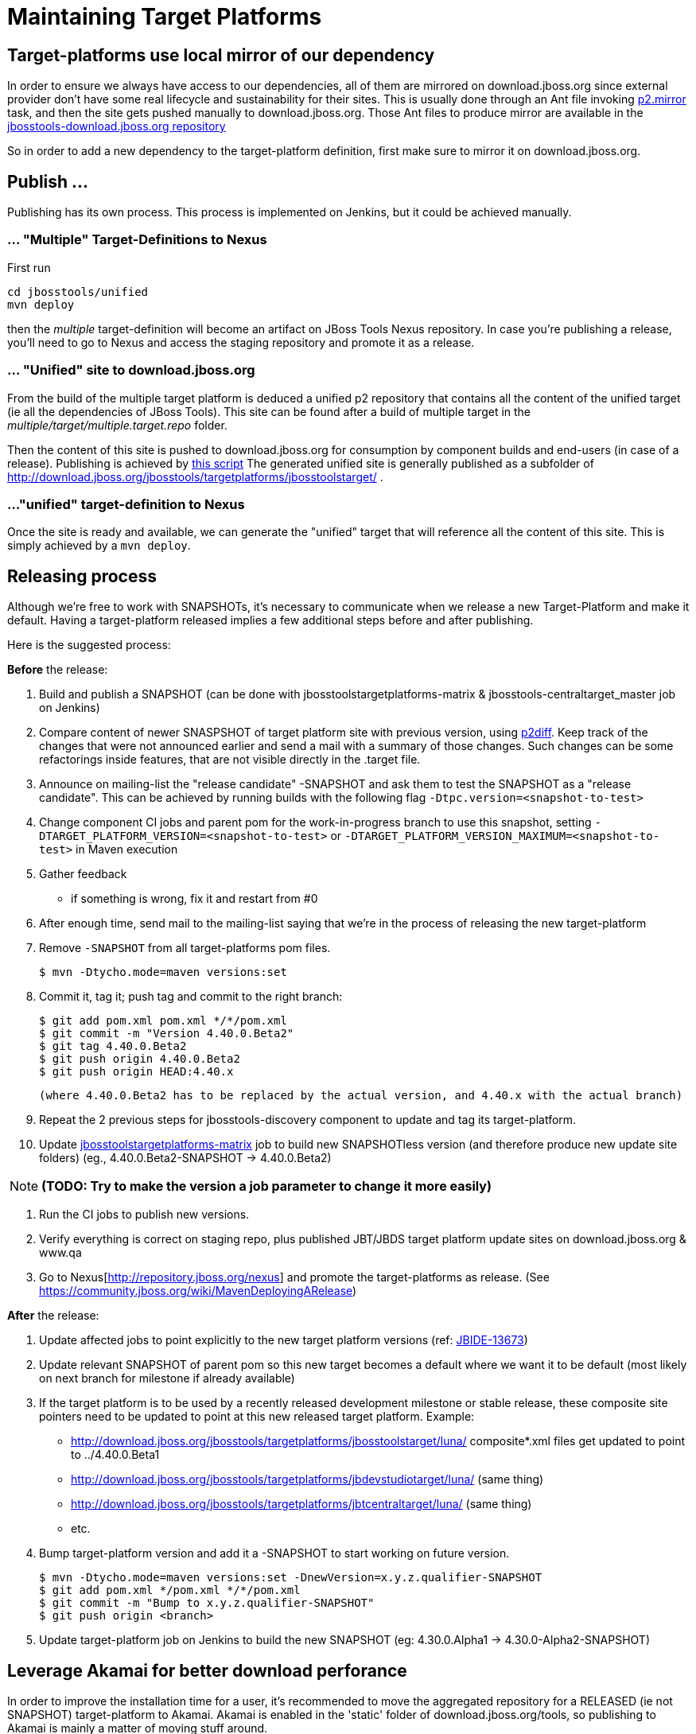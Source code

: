 = Maintaining Target Platforms

== Target-platforms use local mirror of our dependency

In order to ensure we always have access to our dependencies, all of them are mirrored on download.jboss.org since external provider don't have some real lifecycle and sustainability for their sites.
This is usually done through an Ant file invoking http://wiki.eclipse.org/Equinox/p2/Ant_Tasks#Mirror_Task[p2.mirror] task, and then the site gets pushed manually to download.jboss.org. Those Ant files to produce mirror are available in the https://github.com/jbosstools/jbosstools-download.jboss.org/tree/master/jbosstools/updates/requirements[jbosstools-download.jboss.org repository]

So in order to add a new dependency to the target-platform definition, first make sure to mirror it on download.jboss.org.

== Publish ...

Publishing has its own process. This process is implemented on Jenkins, but it could be achieved manually.

=== ... "Multiple" Target-Definitions to Nexus

First run
```bash
cd jbosstools/unified
mvn deploy
```

then the _multiple_ target-definition will become an artifact on JBoss Tools Nexus repository. In case you're publishing a release, you'll need to go to Nexus and access the staging repository and promote it as a release.

=== ... "Unified" site to download.jboss.org
From the build of the multiple target platform is deduced a unified p2 repository that contains all the content of the unified target (ie all the dependencies of JBoss Tools). This site can be found after a build of multiple target in the _multiple/target/multiple.target.repo_ folder.

Then the content of this site is pushed to download.jboss.org for consumption by component builds and end-users (in case of a release). Publishing is achieved by https://github.com/jbosstools/jbosstools-target-platforms/blob/master/publish.sh[this script]
The generated unified site is generally published as a subfolder of http://download.jboss.org/jbosstools/targetplatforms/jbosstoolstarget/ .

=== ..."unified" target-definition to Nexus

Once the site is ready and available, we can generate the "unified" target that will reference all the content of this site. This is simply achieved by a `mvn deploy`.

== Releasing process

Although we're free to work with SNAPSHOTs, it's necessary to communicate when we release a new Target-Platform and make it default. Having a target-platform released implies a few additional steps before and after publishing.

Here is the suggested process:

**Before** the release:

1. Build and publish a SNAPSHOT (can be done with jbosstoolstargetplatforms-matrix & jbosstools-centraltarget_master job on Jenkins)
2. Compare content of newer SNASPSHOT of target platform site with previous version, using https://github.com/irbull/p2diff[p2diff]. Keep track of the changes that were not announced earlier and send a mail with a summary of those changes. Such changes can be some refactorings inside features, that are not visible directly in the .target file.
3. Announce on mailing-list the "release candidate" -SNAPSHOT and ask them to test the SNAPSHOT as a "release candidate". This can be achieved by running builds with the following flag `-Dtpc.version=<snapshot-to-test>`
4. Change component CI jobs and parent pom for the work-in-progress branch to use this snapshot, setting `-DTARGET_PLATFORM_VERSION=<snapshot-to-test>` or `-DTARGET_PLATFORM_VERSION_MAXIMUM=<snapshot-to-test>` in Maven execution
5. Gather feedback
  * if something is wrong, fix it and restart from #0
6. After enough time, send mail to the mailing-list saying that we're in the process of releasing the new target-platform
7. Remove `-SNAPSHOT` from all target-platforms pom files.

    $ mvn -Dtycho.mode=maven versions:set

8. Commit it, tag it; push tag and commit to the right branch:

        $ git add pom.xml pom.xml */*/pom.xml
        $ git commit -m "Version 4.40.0.Beta2"
        $ git tag 4.40.0.Beta2
        $ git push origin 4.40.0.Beta2
        $ git push origin HEAD:4.40.x

        (where 4.40.0.Beta2 has to be replaced by the actual version, and 4.40.x with the actual branch)

9. Repeat the 2 previous steps for jbosstools-discovery component to update and tag its target-platform.
10. Update https://jenkins.mw.lab.eng.bos.redhat.com/hudson/job/jbosstoolstargetplatforms-matrix/[jbosstoolstargetplatforms-matrix] job to build new SNAPSHOTless version (and therefore produce new update site folders) (eg., 4.40.0.Beta2-SNAPSHOT -> 4.40.0.Beta2)  

[NOTE]
**(TODO: Try to make the version a job parameter to change it more easily)**

11. Run the CI jobs to publish new versions.
12. Verify everything is correct on staging repo, plus published JBT/JBDS target platform update sites on
download.jboss.org & www.qa
13. Go to Nexus[http://repository.jboss.org/nexus] and promote the target-platforms as release. (See https://community.jboss.org/wiki/MavenDeployingARelease)

**After** the release:

14. Update affected jobs to point explicitly to the new target platform versions (ref: https://issues.jboss.org/browse/JBIDE-13673[JBIDE-13673])
15. Update relevant SNAPSHOT of parent pom so this new target becomes a default where we want it to be default (most likely on next branch for milestone if already available)
16. If the target platform is to be used by a recently released development milestone or stable release, these composite site pointers need to be updated to point at this new released target platform. Example:
  * http://download.jboss.org/jbosstools/targetplatforms/jbosstoolstarget/luna/ composite*.xml files get updated to point to ../4.40.0.Beta1
  * http://download.jboss.org/jbosstools/targetplatforms/jbdevstudiotarget/luna/  (same thing)
  * http://download.jboss.org/jbosstools/targetplatforms/jbtcentraltarget/luna/  (same thing)
  * etc.
17. Bump target-platform version and add it a -SNAPSHOT to start working on future version.

        $ mvn -Dtycho.mode=maven versions:set -DnewVersion=x.y.z.qualifier-SNAPSHOT
        $ git add pom.xml */pom.xml */*/pom.xml
        $ git commit -m "Bump to x.y.z.qualifier-SNAPSHOT"
        $ git push origin <branch>

18. Update target-platform job on Jenkins to build the new SNAPSHOT (eg: 4.30.0.Alpha1 -> 4.30.0-Alpha2-SNAPSHOT)

== Leverage Akamai for better download perforance

In order to improve the installation time for a user, it's recommended to move the aggregated repository for a RELEASED (ie not SNAPSHOT) target-platform to Akamai.
Akamai is enabled in the 'static' folder of download.jboss.org/tools, so publishing to Akamai is mainly a matter of moving stuff around.

From download.jboss.org:

* Move new TP folder from 'tools/targetplatforms' to 'tools/static/targetplatforms', keep the name ("jbosstoolstarget") and version segments. Eg
  
  echo "rename targetplatforms/jbtcentraltarget/4.32.0.Final static/targetplatforms/jbtcentraltarget/4.32.0.Final" > sftp tools@filemgmt.jboss.org:downloads_htdocs/tools

* Put at the previous location of TP the necessary p2 composite*.xml files pointing to the new location. For example
** change the composite files in 'http://download.jboss.org/jbosstools/targetplatforms/jbosstoolstarget/4.32.0.Final/' to reference 'http://download.jboss.org/jbosstools/static/targetplatforms/jbosstoolstarget/4.32.0.Final'
** change the composite files in 'http://download.jboss.org/jbosstools/targetplatforms/jbdevstudiotarget/4.32.0.Final/' to reference 'http://download.jboss.org/jbosstools/static/targetplatforms/jbdevstudiotarget/4.32.0.Final'
** change the composite files in 'http://download.jboss.org/jbosstools/targetplatforms/jbtcentraltarget/4.32.0.Final/' to reference 'http://download.jboss.org/jbosstools/static/targetplatforms/jbtcentraltarget/4.32.0.Final'

Then, check with Eclipse or p2diff or whatever p2 tool that location http://download.jboss.org/jbosstools/targetplatforms/${name}/#{version}/ can resolve TP contents.

NOTE: the public URLs for a release train (such as 'http://download.jboss.org/jbosstools/targetplatforms/jbosstoolstarget/kepler/') are updated later, while releasing a new version of JBoss Tools and JBoss Developer Studio.

== Announce release

[info]
Using the template below will get you started, but you will still need to fill in these details:

* changes since previous target platform release
* specify if this is a Central target platform release, or a JBT/JBDS target platform release. Often these are not released at the same time, as Central updates at a slower cadence than JBT/JBDS.

For examples of previous change notification emails, see:

* http://lists.jboss.org/pipermail/jbosstools-dev/2014-April/008765.html[For 4.40.0.Beta2: Remove GPE/GWT, fix Atlassian]
* http://lists.jboss.org/pipermail/jbosstools-dev/2014-March/008683.html[For 4.40.0.Beta1: Add Sapphire] 

Template:
[source,bash]
----
# configure these to generate the email body
TARGET_PLATFORM_VERSION=4.40.0.Beta2 # no -SNAPSHOT suffix
TARGET_PLATFORM_VERSION_NEXT=4.40.0.CR1-SNAPSHOT # include -SNAPSHOT suffix
JBOSSTOOLS_VERSION=4.2.0.Beta2       # no -SNAPSHOT suffix
JBOSSTOOLS_VERSION_NEXT=4.2.0.CR1    # no -SNAPSHOT suffix
JBOSSTOOLS_BRANCH=jbosstools-4.2.0.Beta2x # use 4.2.x, after we hit CR

echo "
Subject:

Target Platform ${TARGET_PLATFORM_VERSION} for JBoss Tools ${JBOSSTOOLS_VERSION} has been released.

Body:


Changes
=======

* (TODO: copy these from proposed change notification emails)


Usage
=====

Target platform ${TARGET_PLATFORM_VERSION} is what JBoss Tools ${JBOSSTOOLS_VERSION} will use.

All Jenkins jobs for branch ${JBOSSTOOLS_BRANCH} and parent pom ${JBOSSTOOLS_VERSION}-SNAPSHOT
have been updated to use target platform ${TARGET_PLATFORM_VERSION}.

The following p2 repositories *will be modified* to point to this new target platform once
JBoss Tools ${JBOSSTOOLS_VERSION} is released:

* http://download.jboss.org/jbosstools/targetplatforms/jbosstoolstarget/luna/
* http://download.jboss.org/jbosstools/targetplatforms/jbdevstudiotarget/luna/

(TODO: include this next one if this is a Central TP update, not a JBT/JBDS TP update)

* http://download.jboss.org/jbosstools/targetplatforms/jbtcentraltarget/luna/

Until then, you can access the target platform at the URLs below.


Download
========

Update site: http://download.jboss.org/jbosstools/targetplatforms/jbosstoolstarget/${TARGET_PLATFORM_VERSION}/REPO/

Update site zip: http://download.jboss.org/jbosstools/targetplatforms/jbosstoolstarget/${TARGET_PLATFORM_VERSION}/jbosstoolstarget-${TARGET_PLATFORM_VERSION}.zip

Git tag: https://github.com/jbosstools/jbosstools-target-platforms/tree/${TARGET_PLATFORM_VERSION}


Testing/Development
===================

If your root pom correctly specifies the latest parent pom version as ${JBOSSTOOLS_VERSION}-SNAPSHOT, you need only this:

  $ mvn clean verify

If you're using a different parent pom, use this:

  $ mvn clean verify -Dtpc.version=${TARGET_PLATFORM_VERSION}

For advanced usage and help (using in IDE, building a mirror locally, using a zip), see:

* https://github.com/jbosstools/jbosstools-devdoc/blob/master/building/target_platforms/target_platforms_for_consumers.md


What's next?
============

jbosstools-target-platforms project branch 4.40.x has been prepared for potential upgrades, and its version is now ${TARGET_PLATFORM_VERSION_NEXT}.

All Jenkins jobs for *master* and parent pom ${JBOSSTOOLS_VERSION_NEXT}-SNAPSHOT
have been updated to use target platform ${TARGET_PLATFORM_VERSION_NEXT}.
"

----
